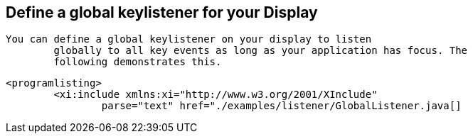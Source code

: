 == Define a global keylistener for your Display
	You can define a global keylistener on your display to listen
		globally to all key events as long as your application has focus. The
		following demonstrates this.  
	
		<programlisting>
			<xi:include xmlns:xi="http://www.w3.org/2001/XInclude"
				parse="text" href="./examples/listener/GlobalListener.java[]
----
	

